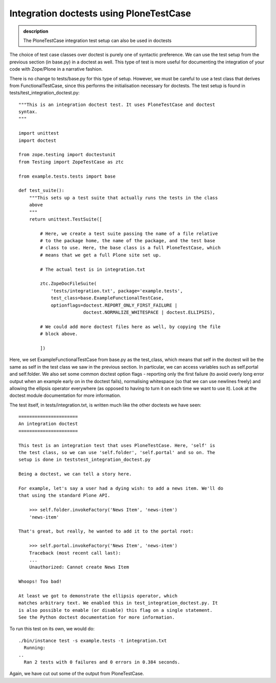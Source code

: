 Integration doctests using PloneTestCase
----------------------------------------

.. admonition:: description

    The PloneTestCase integration test setup can also be used in doctests

The choice of test case classes over doctest is purely one of syntactic
preference. We can use the test setup from the previous section (in
base.py) in a doctest as well. This type of test is more useful for
documenting the integration of your code with Zope/Plone in a narrative
fashion.

There is no change to tests/base.py for this type of setup. However, we
must be careful to use a test class that derives from
FunctionalTestCase, since this performs the initialisation necessary for
doctests. The test setup is found in
tests/test\_integration\_doctest.py:

::

    """This is an integration doctest test. It uses PloneTestCase and doctest
    syntax.
    """

    import unittest
    import doctest

    from zope.testing import doctestunit
    from Testing import ZopeTestCase as ztc

    from example.tests.tests import base

    def test_suite():
        """This sets up a test suite that actually runs the tests in the class
        above
        """
        return unittest.TestSuite([

            # Here, we create a test suite passing the name of a file relative
            # to the package home, the name of the package, and the test base
            # class to use. Here, the base class is a full PloneTestCase, which
            # means that we get a full Plone site set up.

            # The actual test is in integration.txt

            ztc.ZopeDocFileSuite(
                'tests/integration.txt', package='example.tests',
                test_class=base.ExampleFunctionalTestCase,
                optionflags=doctest.REPORT_ONLY_FIRST_FAILURE |
                            doctest.NORMALIZE_WHITESPACE | doctest.ELLIPSIS),

            # We could add more doctest files here as well, by copying the file
            # block above.

            ])

Here, we set ExampleFunctionalTestCase from base.py as the test\_class,
which means that self in the doctest will be the same as self in the
test class we saw in the previous section. In particular, we can access
variables such as self.portal and self.folder. We also set some common
doctest option flags - reporting only the first failure (to avoid overly
long error output when an example early on in the doctest fails),
normalising whitespace (so that we can use newlines freely) and allowing
the ellipsis operator everywhere (as opposed to having to turn it on
each time we want to use it). Look at the doctest module documentation
for more information.

The test itself, in tests/integration.txt, is written much like the
other doctests we have seen:

::

    ======================
    An integration doctest
    ======================

    This test is an integration test that uses PloneTestCase. Here, 'self' is
    the test class, so we can use 'self.folder', 'self.portal' and so on. The
    setup is done in teststest_integration_doctest.py

    Being a doctest, we can tell a story here.

    For example, let's say a user had a dying wish: to add a news item. We'll do
    that using the standard Plone API.

        >>> self.folder.invokeFactory('News Item', 'news-item')
        'news-item'

    That's great, but really, he wanted to add it to the portal root:

        >>> self.portal.invokeFactory('News Item', 'news-item')
        Traceback (most recent call last):
        ...
        Unauthorized: Cannot create News Item

    Whoops! Too bad!

    At least we got to demonstrate the ellipsis operator, which
    matches arbitrary text. We enabled this in test_integration_doctest.py. It
    is also possible to enable (or disable) this flag on a single statement.
    See the Python doctest documentation for more information.

To run this test on its own, we would do:

::

      ./bin/instance test -s example.tests -t integration.txt
        Running:
      ..
        Ran 2 tests with 0 failures and 0 errors in 0.384 seconds.

Again, we have cut out some of the output from PloneTestCase.
